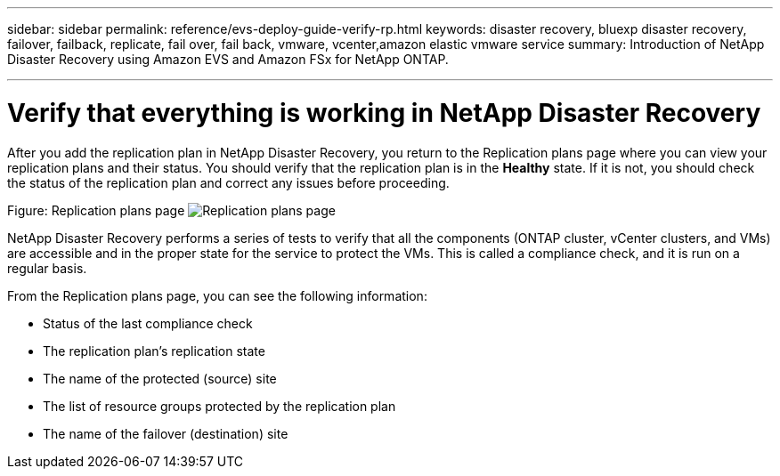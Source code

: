 ---
sidebar: sidebar
permalink: reference/evs-deploy-guide-verify-rp.html
keywords: disaster recovery, bluexp disaster recovery, failover, failback, replicate, fail over, fail back, vmware, vcenter,amazon elastic vmware service 
summary: Introduction of NetApp Disaster Recovery using Amazon EVS and Amazon FSx for NetApp ONTAP.

---

= Verify that everything is working in NetApp Disaster Recovery

:hardbreaks:
:icons: font
:imagesdir: ../media/use/

[.lead]
After you add the replication plan in NetApp Disaster Recovery, you return to the Replication plans page where you can view your replication plans and their status. You should verify that the replication plan is in the *Healthy* state. If it is not, you should check the status of the replication plan and correct any issues before proceeding.

Figure: Replication plans page image:evs-replication-plan-post-create.png[Replication plans page]
 
NetApp Disaster Recovery performs a series of tests to verify that all the components (ONTAP cluster, vCenter clusters, and VMs) are accessible and in the proper state for the service to protect the VMs. This is called a compliance check, and it is run on a regular basis.

From the Replication plans page, you can see the following information:

* Status of the last compliance check

* The replication plan’s replication state

* The name of the protected (source) site

* The list of resource groups protected by the replication plan

* The name of the failover (destination) site
